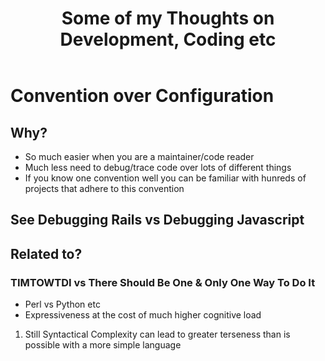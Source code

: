 #+TITLE: Some of my Thoughts on Development, Coding etc

* Convention over Configuration
** Why?
 - So much easier when you are a maintainer/code reader
 - Much less need to debug/trace code over lots of different things
 - If you know one convention well you can be familiar with hunreds of projects that adhere to this convention
** See Debugging Rails vs Debugging Javascript
** Related to?
*** TIMTOWTDI vs There Should Be One & Only One Way To Do It
 - Perl vs Python etc
 - Expressiveness at the cost of much higher cognitive load
**** Still Syntactical Complexity can lead to greater terseness than is possible with a more simple language
